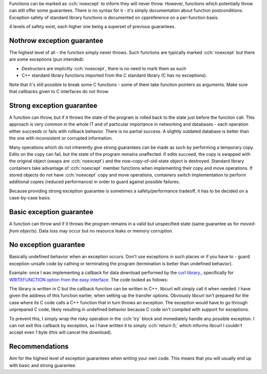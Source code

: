 .. title: 04 - exception guarantees
.. slug: index
.. description: different levels of exception safety
.. author: Xeverous

Functions can be marked as :cch:`noexcept` to inform they will never throw. However, functions which potentially throw can still offer some guarantees. There is no syntax for it - it's simply documentation about function postconditions. Exception safety of standard library functions is documented on cppreference on a per-function basis.

4 levels of safety exist, each higher one being a superset of previous guarantees.

Nothrow exception guarantee
###########################

The highest level of all - the function simply never throws. Such functions are typically marked :cch:`noexcept` but there are some exceptions (pun intended):

- Destructors are implicitly :cch:`noexcept`, there is no need to mark them as such
- C++ standard library functions imported from the C standard library (C has no exceptions).

Note that it's still possible to break some C functions - some of them take function pointers as arguments. Make sure that callbacks given to C interfaces do not throw.

Strong exception guarantee
##########################

A function can throw, but if it throws the state of the program is rolled back to the state just before the function call. This approach is very common in the whole IT and of particular importance in networking and databases - each operation either succeeds or fails with rollback behavior. There is no partial success. A slightly outdated database is better than the one with inconsistent or corrupted information.

Many operations which do not inherently give strong guarantees can be made as such by performing a temporary copy. Edits on the copy can fail, but the state of the program remains unaffected. If edits succeed, the copy is swapped with the original object (swaps are :cch:`noexcept`) and the now-copy-of-old-state object is destroyed. Standard library containers take advantage of :cch:`noexcept` member functions when implementing their copy and move operations. If stored objects do not have :cch:`noexcept` copy and move operations, containers switch implementation to perform additional copies (reduced performance) in order to guard against possible failures.

Because providing strong exception guarantee is sometimes a safety/performance tradeoff, it has to be decided on a case-by-case basis.

Basic exception guarantee
#########################

A function can throw and if it throws the program remains in a valid but unspecified state (same guarantee as for *moved-from objects*). Data loss may occur but no resource leaks or memory corruption.

.. TODO IIRC there is a container which drops all data in case of some operation failure (strong guarantee not possible to implement) - find it and give example

No exception guarantee
######################

Basically undefined behavior when an exception occurs. Don't use exceptions in such places or if you have to - guard exception-unsafe code by cathing or terminating the program (termination is better than undefined behavior).

Example: once I was implementing a callback for data download performed by the `curl library <https://curl.se/>`_., specifically for `WRITEFUNCTION option from the easy interface <https://curl.se/libcurl/c/CURLOPT_WRITEFUNCTION.html>`_. The code looked as follows:

.. cch::
    :code_path: curl_write_callback.cpp
    :line_start: 9

The library is written in C but the callback function can be written in C++. libcurl will simply call it when needed. I have given the address of this function earlier, when setting up the transfer options. Obviously libcurl isn't prepared for the case where its C code calls a C++ function that in turn throws an exception. The exception would have to go through unprepared C code, likely resulting in undefined behavior because C code isn't compiled with support for exceptions.

To prevent this, I simply wrap the risky operation in the :cch:`try` block and immediately handle any possible exception. I can not exit this callback by exception, so I have written it to simply :cch:`return 0;` which informs libcurl I couldn't accept even 1 byte (this will cancel the download).

Recommendations
###############

Aim for the highest level of exception guarantees when writing your own code. This means that you will usually end up with basic and strong guarantee.
